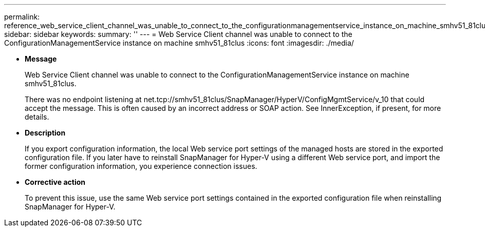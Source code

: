 ---
permalink: reference_web_service_client_channel_was_unable_to_connect_to_the_configurationmanagementservice_instance_on_machine_smhv51_81clus.html
sidebar: sidebar
keywords: 
summary: ''
---
= Web Service Client channel was unable to connect to the ConfigurationManagementService instance on machine smhv51_81clus
:icons: font
:imagesdir: ./media/

* *Message*
+
Web Service Client channel was unable to connect to the ConfigurationManagementService instance on machine smhv51_81clus.
+
There was no endpoint listening at net.tcp://smhv51_81clus/SnapManager/HyperV/ConfigMgmtService/v_10 that could accept the message. This is often caused by an incorrect address or SOAP action. See InnerException, if present, for more details.

* *Description*
+
If you export configuration information, the local Web service port settings of the managed hosts are stored in the exported configuration file. If you later have to reinstall SnapManager for Hyper-V using a different Web service port, and import the former configuration information, you experience connection issues.

* *Corrective action*
+
To prevent this issue, use the same Web service port settings contained in the exported configuration file when reinstalling SnapManager for Hyper-V.
